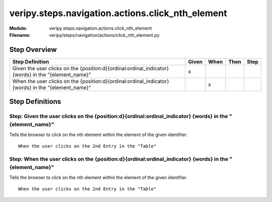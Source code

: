 .. _docid.steps.veripy.steps.navigation.actions.click_nth_element:
.. index:: veripy.steps.navigation.actions.click_nth_element

======================================================================
veripy.steps.navigation.actions.click_nth_element
======================================================================

:Module:   veripy.steps.navigation.actions.click_nth_element
:Filename: veripy/steps/navigation/actions/click_nth_element.py

Step Overview
=============


==================================================================================================== ===== ==== ==== ====
Step Definition                                                                                      Given When Then Step
==================================================================================================== ===== ==== ==== ====
Given the user clicks on the {position:d}{ordinal:ordinal_indicator} {words} in the "{element_name}"   x                 
When the user clicks on the {position:d}{ordinal:ordinal_indicator} {words} in the "{element_name}"          x           
==================================================================================================== ===== ==== ==== ====

Step Definitions
================

.. index:: 
    single: Given step; Given the user clicks on the {position:d}{ordinal:ordinal_indicator} {words} in the "{element_name}"

.. _given the user clicks on the {position:d}{ordinal:ordinal_indicator} {words} in the "{element_name}":

**Step:** Given the user clicks on the {position:d}{ordinal:ordinal_indicator} {words} in the "{element_name}"
--------------------------------------------------------------------------------------------------------------

Tells the browser to click on the nth element within the element of the given identifier.
::

    When the user clicks on the 2nd Entry in the "Table"

.. index:: 
    single: When step; When the user clicks on the {position:d}{ordinal:ordinal_indicator} {words} in the "{element_name}"

.. _when the user clicks on the {position:d}{ordinal:ordinal_indicator} {words} in the "{element_name}":

**Step:** When the user clicks on the {position:d}{ordinal:ordinal_indicator} {words} in the "{element_name}"
-------------------------------------------------------------------------------------------------------------

Tells the browser to click on the nth element within the element of the given identifier.
::

    When the user clicks on the 2nd Entry in the "Table"

